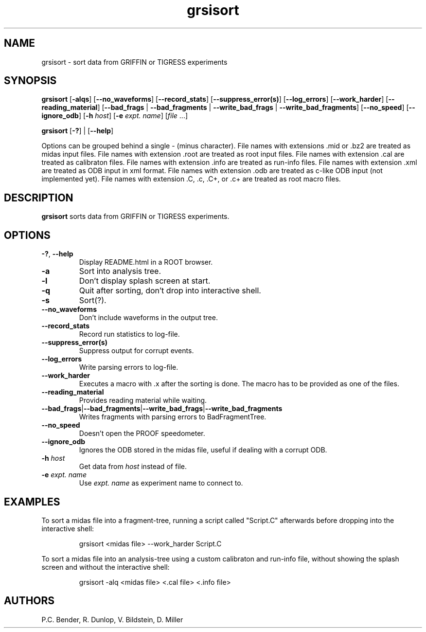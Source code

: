 .\" Process this file with
.\" groff -man -Tascii grsisort.1
.\"
.TH grsisort 1
.SH NAME
grsisort \- sort data from GRIFFIN or TIGRESS experiments
.SH SYNOPSIS
.B grsisort 
[\fB\-alqs\fR]
[\fB\-\-no_waveforms\fR]
[\fB\-\-record_stats\fR]
[\fB\-\-suppress_error(s)\fR]
[\fB\-\-log_errors\fR]
[\fB\-\-work_harder\fR]
[\fB\-\-reading_material\fR]
[\fB\-\-bad_frags\fR | \fB\-\-bad_fragments\fR | \fB\-\-write_bad_frags\fR |
\fB\-\-write_bad_fragments\fR]
[\fB\-\-no_speed\fR]
[\fB\-\-ignore_odb\fR]
[\fB\-h\fR \fIhost\fR]
[\fB\-e\fR \fIexpt. name\fR]
[\fIfile\fR ...]
.PP
.B grsisort 
[\fB\-?\fR] |
[\fB\-\-help\fR]
.PP
Options can be grouped behind a single - (minus character).
File names with extensions .mid or .bz2 are treated as midas input files.
File names with extension .root are treated as root input files.
File names with extension .cal are treated as calibraton files.
File names with extension .info are treated as run-info files.
File names with extension .xml are treated as ODB input in xml format.
File names with extension .odb are treated as c-like ODB input (not implemented
yet).
File names with extension .C, .c, .C+, or .c+ are treated as root macro files.
.SH DESCRIPTION
.B grsisort
sorts data from GRIFFIN or TIGRESS experiments.
.SH OPTIONS
.TP
.BR \-? ", " \-\-help
Display README.html in a ROOT browser.
.TP
.B \-a
Sort into analysis tree.
.TP
.B \-l
Don't display splash screen at start.
.TP
.B \-q
Quit after sorting, don't drop into interactive shell.
.TP
.B \-s
Sort(?).
.TP
.B \-\-no_waveforms
Don't include waveforms in the output tree.
.TP
.B \-\-record_stats
Record run statistics to log-file.
.TP
.B \-\-suppress_error(s)
Suppress output for corrupt events.
.TP
.B \-\-log_errors
Write parsing errors to log-file.
.TP
.B \-\-work_harder
Executes a macro with .x after the sorting is done. The macro has to be provided
as one of the files.
.TP
.B \-\-reading_material
Provides reading material while waiting.
.TP
.BR \-\-bad_frags | \-\-bad_fragments | \-\-write_bad_frags | \-\-write_bad_fragments
Writes fragments with parsing errors to BadFragmentTree.
.TP
.B \-\-no_speed
Doesn't open the PROOF speedometer.
.TP
.B \-\-ignore_odb
Ignores the ODB stored in the midas file, useful if dealing with a corrupt ODB.
.TP
\fB\-h\fR \fIhost\fR
Get data from \fIhost\fR instead of file.
.TP
\fB\-e\fR \fIexpt. name\fR
Use \fIexpt. name\fR as experiment name to connect to.
.SH EXAMPLES
To sort a midas file into a fragment-tree, running a script called "Script.C" 
afterwards before dropping into the interactive shell:
.PP
.nf
.RS
grsisort <midas file> --work_harder Script.C
.RE
.fi
.PP
To sort a midas file into an analysis-tree using a custom calibraton and 
run-info file, without showing the splash screen and without the interactive
shell:
.PP
.nf
.RS
grsisort -alq <midas file> <.cal file> <.info file>
.RE
.fi
.PP
.SH AUTHORS
P.C. Bender, R. Dunlop, V. Bildstein, D. Miller
